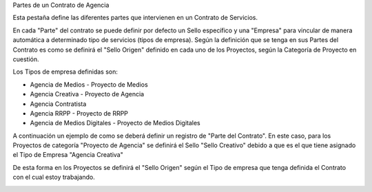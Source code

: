 .. |Pestaña Partes del Contrato| image:: resource/pestaña-partes-del-contrato.png
.. |Sello Origen Cabezal Proyecto| image:: resource/sello-origen-cabezal-proyecto.png

Partes de un Contrato de Agencia

Esta pestaña define las diferentes partes que intervienen en un Contrato
de Servicios.

En cada "Parte" del contrato se puede definir por defecto un Sello
específico y una "Empresa" para vincular de manera automática a
determinado tipo de servicios (tipos de empresa). Según la definición
que se tenga en sus Partes del Contrato es como se definirá el "Sello
Origen" definido en cada uno de los Proyectos, según la Categoría de
Proyecto en cuestión.

Los Tipos de empresa definidas son:

-  Agencia de Medios - Proyecto de Medios
-  Agencia Creativa - Proyecto de Agencia
-  Agencia Contratista
-  Agencia RRPP - Proyecto de RRPP
-  Agencia de Medios Digitales - Proyecto de Medios Digitales

A continuación un ejemplo de como se deberá definir un registro de
"Parte del Contrato". En este caso, para los Proyectos de categoría
"Proyecto de Agencia" se definirá el Sello "Sello Creativo" debido a que
es el que tiene asignado el Tipo de Empresa "Agencia Creativa"

|Pestaña Partes del Contrato|

De esta forma en los Proyectos se definirá el "Sello Origen" según el
Tipo de empresa que tenga definida el Contrato con el cual estoy
trabajando.

|Sello Origen Cabezal Proyecto|